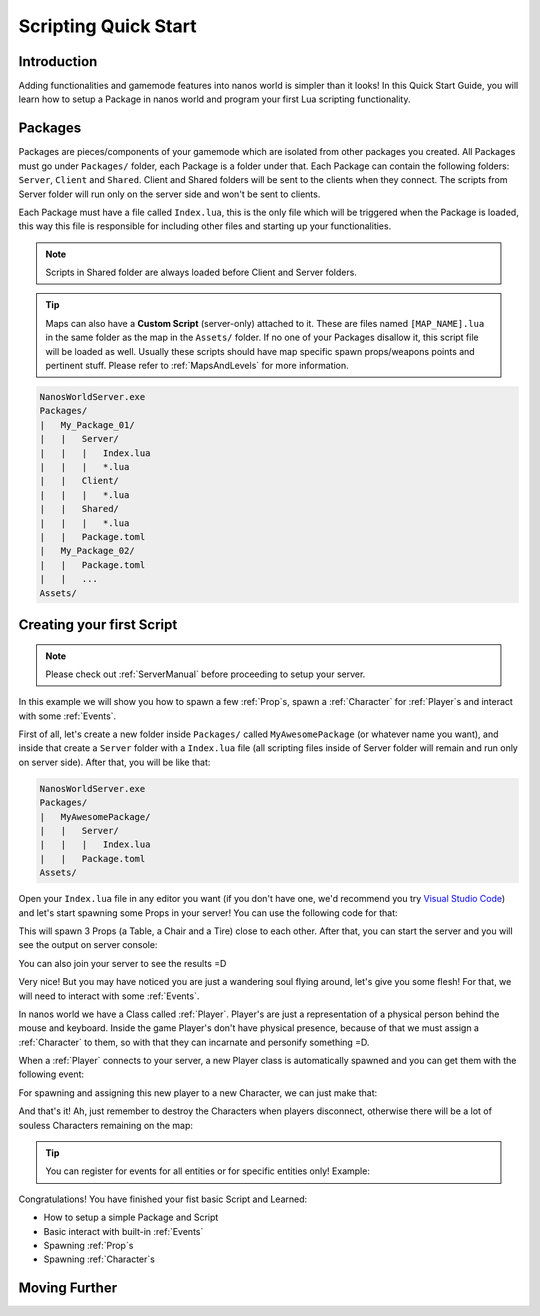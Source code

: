.. _ScriptingQuickStart:

*********************
Scripting Quick Start
*********************


Introduction
------------

Adding functionalities and gamemode features into nanos world is simpler than it looks! In this Quick Start Guide, you will learn how to setup a Package in nanos world and program your first Lua scripting functionality.


Packages
--------

Packages are pieces/components of your gamemode which are isolated from other packages you created. All Packages must go under ``Packages/`` folder, each Package is a folder under that. Each Package can contain the following folders: ``Server``, ``Client`` and ``Shared``. Client and Shared folders will be sent to the clients when they connect. The scripts from Server folder will run only on the server side and won't be sent to clients.

Each Package must have a file called ``Index.lua``, this is the only file which will be triggered when the Package is loaded, this way this file is responsible for including other files and starting up your functionalities.

.. note:: Scripts in Shared folder are always loaded before Client and Server folders.

.. tip:: Maps can also have a **Custom Script** (server-only) attached to it. These are files named ``[MAP_NAME].lua`` in the same folder as the map in the ``Assets/`` folder. If no one of your Packages disallow it, this script file will be loaded as well. Usually these scripts should have map specific spawn props/weapons points and pertinent stuff. Please refer to :ref:`MapsAndLevels` for more information.

.. code-block:: javascript

   NanosWorldServer.exe
   Packages/
   |   My_Package_01/
   |   |   Server/
   |   |   |   Index.lua
   |   |   |   *.lua
   |   |   Client/
   |   |   |   *.lua
   |   |   Shared/
   |   |   |   *.lua
   |   |   Package.toml
   |   My_Package_02/
   |   |   Package.toml
   |   |   ...
   Assets/


Creating your first Script
--------------------------

.. note:: Please check out :ref:`ServerManual` before proceeding to setup your server.

In this example we will show you how to spawn a few :ref:`Prop`\s, spawn a :ref:`Character` for :ref:`Player`\s and interact with some :ref:`Events`.

First of all, let's create a new folder inside ``Packages/`` called ``MyAwesomePackage`` (or whatever name you want), and inside that create a ``Server`` folder with a ``Index.lua`` file (all scripting files inside of Server folder will remain and run only on server side). After that, you will be like that:

.. code-block:: javascript

   NanosWorldServer.exe
   Packages/
   |   MyAwesomePackage/
   |   |   Server/
   |   |   |   Index.lua
   |   |   Package.toml
   Assets/

Open your ``Index.lua`` file in any editor you want (if you don't have one, we'd recommend you try `Visual Studio Code <https://code.visualstudio.com/>`_) and let's start spawning some Props in your server! You can use the following code for that:

.. tabs::
 .. code-tab:: lua Lua

   -- We can print to Console a friendly message
   Package:Log("Loading some Props =D")

   -- Spawning Props...
   prop_table = Prop(Vector(200, 0, 0), Rotator(0, 0, 0), "NanosWorld::SM_WoodenTable")
   prop_chair = Prop(Vector(400, 200, 0), Rotator(0, 0, 0), "NanosWorld::SM_WoodenChair")
   prop_tire = Prop(Vector(600, 0, 0), Rotator(0, 0, 0), "NanosWorld::SM_TireLarge")

This will spawn 3 Props (a Table, a Chair and a Tire) close to each other. After that, you can start the server and you will see the output on server console:

.. image:: https://i.imgur.com/JGp6QhZ.png

You can also join your server to see the results =D

.. image:: https://i.imgur.com/Att5lDV.png

Very nice! But you may have noticed you are just a wandering soul flying around, let's give you some flesh! For that, we will need to interact with some :ref:`Events`.

In nanos world we have a Class called :ref:`Player`. Player's are just a representation of a physical person behind the mouse and keyboard. Inside the game Player's don't have physical presence, because of that we must assign a :ref:`Character` to them, so with that they can incarnate and personify something =D.

When a :ref:`Player` connects to your server, a new Player class is automatically spawned and you can get them with the following event:

.. tabs::
 .. code-tab:: lua Lua

    -- Called when Players join the server (i.e. spawn)
    Player:Subscribe("Spawn", function(new_player)

    end)

For spawning and assigning this new player to a new Character, we can just make that:

.. tabs::
 .. code-tab:: lua Lua

    -- Called when Players join the server (i.e. spawn)
    Player:Subscribe("Spawn", function(new_player)
        -- Spawns a Character at position X = 0, Y = 0, Z = 0 with default's constructor parameters
        local new_character = Character(Vector(0, 0, 0))
        -- Possess the new Character
        new_player:Possess(new_character)
    end)

.. image:: https://i.imgur.com/mz4sy2Q.png

And that's it! Ah, just remember to destroy the Characters when players disconnect, otherwise there will be a lot of souless Characters remaining on the map:

.. tabs::
 .. code-tab:: lua Lua

    -- Called when Players join the server (i.e. spawn)
    Player:Subscribe("Spawn", function(new_player)
        -- Spawns a Character at position X = 0, Y = 0, Z = 0 with default's constructor parameters
        local new_character = Character(Vector(0, 0, 0))
        -- Possess the new Character
        new_player:Possess(new_character)
    end)

    -- Called when Player unpossess a Character (when Players disconnect, they will trigger UnPossess event)
    Player:Subscribe("UnPossess", function(player, character, isPlayerDisconnecting)
        -- If Player is disconnecting from the server, destroys it's Character
        if (isPlayerDisconnecting) then
            character:Destroy()
        end
    end)


.. tip:: You can register for events for all entities or for specific entities only! Example:

.. tabs::
 .. code-tab:: lua Lua

    -- Registering for events for all characters
    Character:Subscribe("EnterVehicle", function(character, vehicle)

    end)

    -- Registering for events for a specific character
    -- it will trigger only when that character enters a vehicle!
    local my_character = Character()

    my_character:Subscribe("EnterVehicle", function(character, vehicle)
    
    end)


Congratulations! You have finished your fist basic Script and Learned:

*  How to setup a simple Package and Script
*  Basic interact with built-in :ref:`Events`
*  Spawning :ref:`Prop`\s
*  Spawning :ref:`Character`\s


Moving Further
--------------

.. raw:: html

	<script>
		DrawCard(
			"../scripting/classes/index.html",
			"https://vectorsart.com/vectors-images/vectorsart_18001.jpg",
			"Classes",
			"Information of all spawnable objects/entities of nanos world."
		);

		DrawCard(
			"../scripting/static_classes/index.html",
			"https://vectorsart.com/vectors-images/vectorsart_18001.jpg",
			"Static Classes",
			"Information of all Global/Static Classes of nanos world."
		);

		DrawCard(
			"../scripting/utility/index.html",
			"https://cdn.pixabay.com/photo/2016/09/10/17/18/book-1659717__340.jpg",
			"Utility Classes",
			"Utility classes (Vector, Rotator, Color, etc) information."
		);

		DrawCard(
			"../scripting/Glossary.html",
			"https://cdn.pixabay.com/photo/2016/09/10/17/18/book-1659717__340.jpg",
			"Glossary",
			"Common used terms and programming types."
		);
	</script>